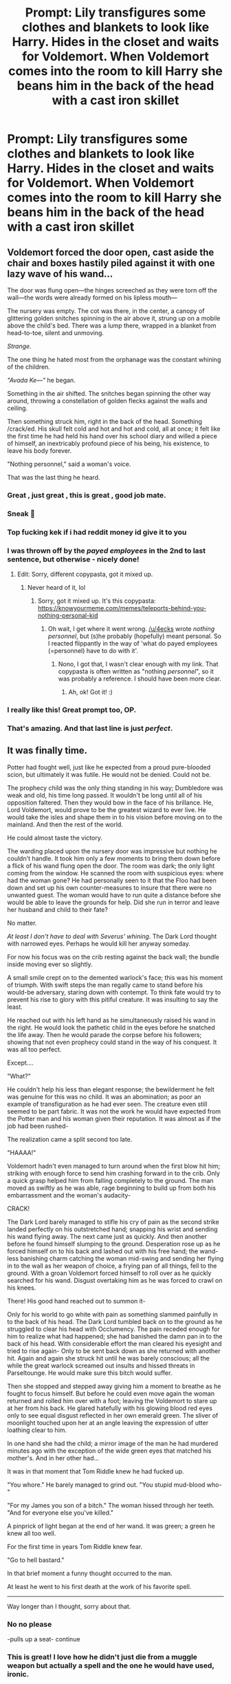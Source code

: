 #+TITLE: Prompt: Lily transfigures some clothes and blankets to look like Harry. Hides in the closet and waits for Voldemort. When Voldemort comes into the room to kill Harry she beans him in the back of the head with a cast iron skillet

* Prompt: Lily transfigures some clothes and blankets to look like Harry. Hides in the closet and waits for Voldemort. When Voldemort comes into the room to kill Harry she beans him in the back of the head with a cast iron skillet
:PROPERTIES:
:Author: flingerdinger
:Score: 361
:DateUnix: 1568086459.0
:DateShort: 2019-Sep-10
:FlairText: Prompt
:END:

** Voldemort forced the door open, cast aside the chair and boxes hastily piled against it with one lazy wave of his wand...

The door was flung open---the hinges screeched as they were torn off the wall---the words were already formed on his lipless mouth---

The nursery was empty. The cot was there, in the center, a canopy of glittering golden snitches spinning in the air above it, strung up on a mobile above the child's bed. There was a lump there, wrapped in a blanket from head-to-toe, silent and unmoving.

/Strange./

The one thing he hated most from the orphanage was the constant whining of the children.

/"Avada Ke---"/ he began.

Something in the air shifted. The snitches began spinning the other way around, throwing a constellation of golden flecks against the walls and ceiling.

Then something struck him, right in the back of the head. Something /crack/ed. His skull felt cold and hot and hot and cold, all at once; it felt like the first time he had held his hand over his school diary and willed a piece of himself, an inextricably profound piece of his being, his existence, to leave his body forever.

"Nothing personnel," said a woman's voice.

That was the last thing he heard.
:PROPERTIES:
:Author: 4ecks
:Score: 277
:DateUnix: 1568089131.0
:DateShort: 2019-Sep-10
:END:

*** Great , just great , this is great , good job mate.
:PROPERTIES:
:Author: TheSirGrailluet
:Score: 38
:DateUnix: 1568089571.0
:DateShort: 2019-Sep-10
:END:


*** Sneak 💯
:PROPERTIES:
:Author: MKOFFICIAL357
:Score: 20
:DateUnix: 1568091691.0
:DateShort: 2019-Sep-10
:END:


*** Top fucking kek if i had reddit money id give it to you
:PROPERTIES:
:Author: flingerdinger
:Score: 44
:DateUnix: 1568089202.0
:DateShort: 2019-Sep-10
:END:


*** I was thrown off by the /payed employees/ in the 2nd to last sentence, but otherwise - nicely done!
:PROPERTIES:
:Author: the_long_way_round25
:Score: 17
:DateUnix: 1568118558.0
:DateShort: 2019-Sep-10
:END:

**** Edit: Sorry, different copypasta, got it mixed up.
:PROPERTIES:
:Author: EpicDaNoob
:Score: 7
:DateUnix: 1568125326.0
:DateShort: 2019-Sep-10
:END:

***** Never heard of it, lol
:PROPERTIES:
:Author: the_long_way_round25
:Score: 6
:DateUnix: 1568125380.0
:DateShort: 2019-Sep-10
:END:

****** Sorry, got it mixed up. It's this copypasta: [[https://knowyourmeme.com/memes/teleports-behind-you-nothing-personal-kid]]
:PROPERTIES:
:Author: EpicDaNoob
:Score: 5
:DateUnix: 1568125919.0
:DateShort: 2019-Sep-10
:END:

******* Oh wait, I get where it went wrong. [[/u/4ecks]] wrote /nothing personnel/, but (s)he probably (hopefully) meant personal. So I reacted flippantly in the way of 'what do payed employees (=personnel) have to do with it'.
:PROPERTIES:
:Author: the_long_way_round25
:Score: 2
:DateUnix: 1568126290.0
:DateShort: 2019-Sep-10
:END:

******** Nono, I got that, I wasn't clear enough with my link. That copypasta is often written as "nothing /personnel/", so it was probably a reference. I should have been more clear.
:PROPERTIES:
:Author: EpicDaNoob
:Score: 5
:DateUnix: 1568127357.0
:DateShort: 2019-Sep-10
:END:

********* Ah, ok! Got it! :)
:PROPERTIES:
:Author: the_long_way_round25
:Score: 3
:DateUnix: 1568127413.0
:DateShort: 2019-Sep-10
:END:


*** I really like this! Great prompt too, OP.
:PROPERTIES:
:Score: 2
:DateUnix: 1568096993.0
:DateShort: 2019-Sep-10
:END:


*** That's amazing. And that last line is just /perfect/.
:PROPERTIES:
:Author: EurwenPendragon
:Score: 3
:DateUnix: 1568120992.0
:DateShort: 2019-Sep-10
:END:


** It was finally time.

Potter had fought well, just like he expected from a proud pure-blooded scion, but ultimately it was futile. He would not be denied. Could not be.

The prophecy child was the only thing standing in his way; Dumbledore was weak and old, his time long passed. It wouldn't be long until all of his opposition faltered. Then they would bow in the face of his brillance. He, Lord Voldemort, would prove to be the greatest wizard to ever live. He would take the isles and shape them in to his vision before moving on to the mainland. And then the rest of the world.

He could almost taste the victory.

The warding placed upon the nursery door was impressive but nothing he couldn't handle. It took him only a few moments to bring them down before a flick of his wand flung open the door. The room was dark; the only light coming from the window. He scanned the room with suspicious eyes: where had the woman gone? He had personally seen to it that the Floo had been down and set up his own counter-measures to insure that there were no unwanted guest. The woman would have to run quite a distance before she would be able to leave the grounds for help. Did she run in terror and leave her husband and child to their fate?

No matter.

/At least I don't have to deal with Severus' whining/. The Dark Lord thought with narrowed eyes. Perhaps he would kill her anyway someday.

For now his focus was on the crib resting against the back wall; the bundle inside moving ever so slightly.

A small smile crept on to the demented warlock's face; this was his moment of triumph. With swift steps the man regally came to stand before his would-be adversary, staring down with contempt. To think fate would try to prevent his rise to glory with this pitiful creature. It was insulting to say the least.

He reached out with his left hand as he simultaneously raised his wand in the right. He would look the pathetic child in the eyes before he snatched the life away. Then he would parade the corpse before his followers; showing that not even prophecy could stand in the way of his conquest. It was all too perfect.

Except....

"What?"

He couldn't help his less than elegant response; the bewilderment he felt was genuine for this was no child. It was an abomination; as poor an example of transfiguration as he had ever seen. The creature even still seemed to be part fabric. It was not the work he would have expected from the Potter man and his woman given their reputation. It was almost as if the job had been rushed-

The realization came a split second too late.

"HAAAA!"

Voldemort hadn't even managed to turn around when the first blow hit him; striking with enough force to send him crashing forward in to the crib. Only a quick grasp helped him from falling completely to the ground. The man moved as swiftly as he was able, rage beginning to build up from both his embarrassment and the woman's audacity-

CRACK!

The Dark Lord barely managed to stifle his cry of pain as the second strike landed perfectly on his outstretched hand; snapping his wrist and sending his wand flying away. The next came just as quickly. And then another before he found himself slumping to the ground. Desperation rose up as he forced himself on to his back and lashed out with his free hand; the wand-less banishing charm catching the woman mid-swing and sending her flying in to the wall as her weapon of choice, a frying pan of all things, fell to the ground. With a groan Voldemort forced himself to roll over as he quickly searched for his wand. Disgust overtaking him as he was forced to crawl on his knees.

There! His good hand reached out to summon it-

Only for his world to go white with pain as something slammed painfully in to the back of his head. The Dark Lord tumbled back on to the ground as he struggled to clear his head with Occlumency. The pain receded enough for him to realize what had happened; she had banished the damn pan in to the back of his head. With considerable effort the man cleared his eyesight and tried to rise again- Only to be sent back down as she returned with another hit. Again and again she struck hit until he was barely conscious; all the while the great warlock screamed out insults and hissed threats in Parseltounge. He would make sure this bitch would suffer.

Then she stopped and stepped away giving him a moment to breathe as he fought to focus himself. But before he could even move again the woman returned and rolled him over with a foot; leaving the Voldemort to stare up at her from his back. He glared hatefully with his glowing blood red eyes only to see equal disgust reflected in her own emerald green. The sliver of moonlight touched upon her at an angle leaving the expression of utter loathing clear to him.

In one hand she had the child; a mirror image of the man he had murdered minutes ago with the exception of the wide green eyes that matched his mother's. And in her other had...

It was in that moment that Tom Riddle knew he had fucked up.

"You whore." He barely managed to grind out. "You stupid mud-blood who-"

"For my James you son of a bitch." The woman hissed through her teeth. "And for everyone else you've killed."

A pinprick of light began at the end of her wand. It was green; a green he knew all too well.

For the first time in years Tom Riddle knew fear.

"Go to hell bastard."

In that brief moment a funny thought occurred to the man.

At least he went to his first death at the work of his favorite spell.

------------------------------------------------------------------------------------------------------

Way longer than I thought, sorry about that.
:PROPERTIES:
:Author: Suavesky
:Score: 128
:DateUnix: 1568091931.0
:DateShort: 2019-Sep-10
:END:

*** No no please

-pulls up a seat- continue
:PROPERTIES:
:Author: flingerdinger
:Score: 65
:DateUnix: 1568092085.0
:DateShort: 2019-Sep-10
:END:


*** This is great! I love how he didn't just die from a muggle weapon but actually a spell and the one he would have used, ironic.
:PROPERTIES:
:Score: 15
:DateUnix: 1568097086.0
:DateShort: 2019-Sep-10
:END:


** Transfigures a fake. Uses a pan for sneak attack.

I want this
:PROPERTIES:
:Author: ItsReaper
:Score: 57
:DateUnix: 1568088598.0
:DateShort: 2019-Sep-10
:END:

*** She deals 2.5x more damage thanks to her sneak stat
:PROPERTIES:
:Author: flingerdinger
:Score: 58
:DateUnix: 1568088785.0
:DateShort: 2019-Sep-10
:END:

**** sadly she has a - 3 modifer for being in the gryfindor class but she managed to make it a - 2 by gaining the ally to marauder perk
:PROPERTIES:
:Author: CommanderL3
:Score: 30
:DateUnix: 1568088901.0
:DateShort: 2019-Sep-10
:END:

***** Voldemort is more monster than man though so the normal 10 damage she would have done with her cast iron pan is midigated to a 5, if she had a silver skillet it would have done the trick.

On the plus side a headshot is still a 1.5x multiplier so she still dealt 7.5 damage to him and hopefully thats enough
:PROPERTIES:
:Author: flingerdinger
:Score: 22
:DateUnix: 1568089159.0
:DateShort: 2019-Sep-10
:END:

****** Sadly Voldemort has the rat like follower perk, which gives him a bonus to his stealth checks so while he will be knocked to the ground he will be on his feet quick smart
:PROPERTIES:
:Author: CommanderL3
:Score: 16
:DateUnix: 1568089377.0
:DateShort: 2019-Sep-10
:END:

******* But Lily has the Gryffindor Lioness Perk and Mother Bear perk which gives her plus 3 and plus 4 on all her attacks against slytherins and people harming her child respectively. She also activated her righteous fury ability which allows her to attack three times in a row
:PROPERTIES:
:Author: flingerdinger
:Score: 25
:DateUnix: 1568089761.0
:DateShort: 2019-Sep-10
:END:

******** To: [[/u/flingerdinger][u/flingerdinger]] + [[/u/CommanderL3][u/CommanderL3]]

From: Everyone reading this

Make us a good HP video game. Just do it.
:PROPERTIES:
:Author: LaughingGaster666
:Score: 13
:DateUnix: 1568095415.0
:DateShort: 2019-Sep-10
:END:

********* Lol unfortunately i know nothing of gae design
:PROPERTIES:
:Author: flingerdinger
:Score: 2
:DateUnix: 1568095549.0
:DateShort: 2019-Sep-10
:END:

********** Hell, forget an actual game, just give us a decent gamer fic. There's an unfortunate lack of those around
:PROPERTIES:
:Author: TheCuddlyCanons
:Score: 7
:DateUnix: 1568103672.0
:DateShort: 2019-Sep-10
:END:

*********** Agreed. But I can suggest:

​

Harry potter and the natural 20 linkffn(8096183)

​

Unlikely to be finished but thought provoking and well written
:PROPERTIES:
:Author: wizzard-of-time
:Score: 4
:DateUnix: 1568124612.0
:DateShort: 2019-Sep-10
:END:

************ [[https://www.fanfiction.net/s/8096183/1/][*/Harry Potter and the Natural 20/*]] by [[https://www.fanfiction.net/u/3989854/Sir-Poley][/Sir Poley/]]

#+begin_quote
  Milo, a genre-savvy D&D Wizard and Adventurer Extraordinaire is forced to attend Hogwarts, and soon finds himself plunged into a new adventure of magic, mad old Wizards, metagaming, misunderstandings, and munchkinry. Updates monthly.
#+end_quote

^{/Site/:} ^{fanfiction.net} ^{*|*} ^{/Category/:} ^{Harry} ^{Potter} ^{+} ^{Dungeons} ^{and} ^{Dragons} ^{Crossover} ^{*|*} ^{/Rated/:} ^{Fiction} ^{T} ^{*|*} ^{/Chapters/:} ^{74} ^{*|*} ^{/Words/:} ^{314,214} ^{*|*} ^{/Reviews/:} ^{6,556} ^{*|*} ^{/Favs/:} ^{6,429} ^{*|*} ^{/Follows/:} ^{7,268} ^{*|*} ^{/Updated/:} ^{8/2/2018} ^{*|*} ^{/Published/:} ^{5/7/2012} ^{*|*} ^{/id/:} ^{8096183} ^{*|*} ^{/Language/:} ^{English} ^{*|*} ^{/Download/:} ^{[[http://www.ff2ebook.com/old/ffn-bot/index.php?id=8096183&source=ff&filetype=epub][EPUB]]} ^{or} ^{[[http://www.ff2ebook.com/old/ffn-bot/index.php?id=8096183&source=ff&filetype=mobi][MOBI]]}

--------------

*FanfictionBot*^{2.0.0-beta} | [[https://github.com/tusing/reddit-ffn-bot/wiki/Usage][Usage]]
:PROPERTIES:
:Author: FanfictionBot
:Score: 1
:DateUnix: 1568124617.0
:DateShort: 2019-Sep-10
:END:


********** Hey, even a dinky little 99c phone app has potential when the people making it have the passion.
:PROPERTIES:
:Author: LaughingGaster666
:Score: 1
:DateUnix: 1568095765.0
:DateShort: 2019-Sep-10
:END:

*********** I would love a harry potter rpg

where I can be a total cunt and join the death eaters

Playing the bad guy is always super fun
:PROPERTIES:
:Author: CommanderL3
:Score: 0
:DateUnix: 1568118510.0
:DateShort: 2019-Sep-10
:END:


********* Or a Tabletop-RPG!
:PROPERTIES:
:Author: force200
:Score: 2
:DateUnix: 1568127637.0
:DateShort: 2019-Sep-10
:END:

********** I think there already is one actually. I have never heard of anyone playing it but I'm pretty sure it's a real thing.
:PROPERTIES:
:Author: Kitten_Wizard
:Score: 1
:DateUnix: 1570044511.0
:DateShort: 2019-Oct-02
:END:


******** But Voldmorts passive skill "what doesn't kill you makes you stronger" grants him a 50% damage reduction for repeated damage dealt by the same person against him. Considering that Lily has already thrice defied him the damage she'd deal with the pan woumd only be 50% × 50% × 50% = 12,5% of its original damage. 12,5% of 7,5 dmg points equals 0,9375 or about 1 damage. Not nearly enough to seriously harm Vomdemort in the long run, but sufficient for confusing him, and thus allowing lily to escape with ickle Harrykins to safety
:PROPERTIES:
:Author: Mezredhas
:Score: 1
:DateUnix: 1568111539.0
:DateShort: 2019-Sep-10
:END:


**** [[https://tenor.com/view/rapunzel-tangled-flynnrider-eugene-fryingpan-gif-5531715][You know it]]
:PROPERTIES:
:Author: kenabi
:Score: 2
:DateUnix: 1568091980.0
:DateShort: 2019-Sep-10
:END:


** u/advena_phillips:
#+begin_quote
  Voldemort approached the small cottage slow and methodical, soaking up the atmosphere. It was Hallow's Eve, and the Autumn air was crisp and chilly. Children skipped and screamed with their parents, hounding strangers for chocolates and lollies. It annoyed him. Frankly, if he wasn't already busy today, he'd have set the entire town aflame

  But he was busy, feet silently gliding across a cobblestone path. Were he to give the Potters any credit, he'd have said that their garden was immaculate, and that the little cottage had its own rustic charm. It wasn't like the Malfoy Manor, of course. Rustic and small, befitting a small family. Maybe, after the War, he might take the Potter homestead for himself. A little retreat from the nagging sycophants that were his followers.

  Food for thought, perhaps. Before that, though, the Potters.

  At the end of the cobble path stood a tall and wide door. Oak, from the looks of it, with a stained glass design depicting a deer and doe standing proud in a meadow grass and flowers. /Okay/, Voldemort thought, /that'll be the first to go after renovations/...

  With a flick of his wrist, he probed the door. Voldemort knew of the Fidelius Charm, but Rat hadn't mentioned anything else. He didn't know anything else. So better safe than on the wrong end of some curse. The Potter boy might be too proud to delve into such magic, but it was the Lily he needed to watch out for.

  A few seconds later, and Voldemort was sure the door was just locked. /Well, we can't have that!/

  He flicked their wrist, and silently cast the /Alohomora./ The door clicked, and opened ajar. Child's Play. Through the threshold, Voldemort peered around, searching. He knew the Potters weren't a match for him, but he wasn't going to take any chances with the couple who thrice defied him.

  The entryway was empty. The lounge room adjoining was similarly empty, though it was clear someone lived in there recently. Odd.

  Hmm... Voldemort glid over to the lounge room, casting his eyes around. "/Homenum revelio,/" he hissed.

  The spell did its magic -- a faint and transparent energy filled the room like a wave. And like a wave crashing against a rock, the energy splashed against something vaguely human-shaped a few feet away, leaving whoever it was sparkling red in the well-lit lounge.

  Voldemort barely had a second to realise what he saw before the figure moved lightning fast.

  /CRACK!/

  Pain exploded in his hand, and Voldemort couldn't help but cry out. The yew wand flew across the room, falling behind the couch. All the Dark Lord could do, was look up and stare at his attacker.

  It was the Potter boy, standing at the ready with what looked to be a bludgers bat, if longer and made of metal.

  Voldemort sneered, opening his mouth to curse the reckless Gryffindor, but before he could, he swung again, striking the Dark Lord in the face.

  /CRACK!/

  White exploded into Voldemort's vision, dancing lights joined by throbbing wet pain, before the cold, hard floor met his face. But the Potter boy didn't stop there. Instead, he continued laying into the fallen Dark Lord, righteous fury and hatred fueling each of his powerful swings.

  "STAY!"

  /CRACK!/

  "AWAY!"

  /CRACK!/

  "FROM!"

  /CRACK!/

  "MY!"

  /CRACK!/

  "FAMILY!"

  With a final swing of Lily's baseball bat, an old gift from Petunia, Voldemort's head popped opened much like a watermelon. And, when he finally returned, Voldemort continued to harbore a severe phobia of baseball and all that it entailed.
#+end_quote

Okay, okay, I know it wasn't exactly what you wanted but honestly if Lily was smart enough to sneak attack Voldemort with a Cast Iron Skillet, then James is smart enough to sneak attack Voldemort into pulp with a baseball bat.
:PROPERTIES:
:Author: advena_phillips
:Score: 29
:DateUnix: 1568115695.0
:DateShort: 2019-Sep-10
:END:

*** Hehe, small correction. Filius is Professor Flitwick's first name. Fidelius is the name of the protection ward.
:PROPERTIES:
:Author: elemonated
:Score: 7
:DateUnix: 1568127499.0
:DateShort: 2019-Sep-10
:END:


*** Oh, it would have been even better it instead of an aluminum boat is was a good old fashioned Louisville Slugger.
:PROPERTIES:
:Author: RealHellpony
:Score: 1
:DateUnix: 1568148732.0
:DateShort: 2019-Sep-11
:END:


*** Aside from the fact that no-one* has a baseball bat in England - good work!

.* shush pedants
:PROPERTIES:
:Author: HiddenAltAccount
:Score: 1
:DateUnix: 1568238466.0
:DateShort: 2019-Sep-12
:END:

**** It's a typo ... it was a cricket bat.
:PROPERTIES:
:Author: ceplma
:Score: 1
:DateUnix: 1575031033.0
:DateShort: 2019-Nov-29
:END:


** Frying pans! Who knew, right?
:PROPERTIES:
:Author: awesam5084
:Score: 6
:DateUnix: 1568105668.0
:DateShort: 2019-Sep-10
:END:


** There is something about back of heads and iron skillets ... linkffn(The Paths Diverge by Natasja).
:PROPERTIES:
:Author: ceplma
:Score: 3
:DateUnix: 1568147476.0
:DateShort: 2019-Sep-11
:END:

*** [[https://www.fanfiction.net/s/7247199/1/][*/The Paths Diverge/*]] by [[https://www.fanfiction.net/u/501267/Vaneria-Potter][/Vaneria Potter/]]

#+begin_quote
  Because there was NO WAY leaving a toddler on a doorstep in the middle of a winter night could POSSIBLY go wrong...
#+end_quote

^{/Site/:} ^{fanfiction.net} ^{*|*} ^{/Category/:} ^{Harry} ^{Potter} ^{*|*} ^{/Rated/:} ^{Fiction} ^{K+} ^{*|*} ^{/Chapters/:} ^{16} ^{*|*} ^{/Words/:} ^{31,057} ^{*|*} ^{/Reviews/:} ^{1,824} ^{*|*} ^{/Favs/:} ^{6,517} ^{*|*} ^{/Follows/:} ^{2,133} ^{*|*} ^{/Updated/:} ^{1/23} ^{*|*} ^{/Published/:} ^{8/2/2011} ^{*|*} ^{/Status/:} ^{Complete} ^{*|*} ^{/id/:} ^{7247199} ^{*|*} ^{/Language/:} ^{English} ^{*|*} ^{/Genre/:} ^{Family} ^{*|*} ^{/Characters/:} ^{Harry} ^{P.} ^{*|*} ^{/Download/:} ^{[[http://www.ff2ebook.com/old/ffn-bot/index.php?id=7247199&source=ff&filetype=epub][EPUB]]} ^{or} ^{[[http://www.ff2ebook.com/old/ffn-bot/index.php?id=7247199&source=ff&filetype=mobi][MOBI]]}

--------------

*FanfictionBot*^{2.0.0-beta} | [[https://github.com/tusing/reddit-ffn-bot/wiki/Usage][Usage]]
:PROPERTIES:
:Author: FanfictionBot
:Score: 3
:DateUnix: 1568147490.0
:DateShort: 2019-Sep-11
:END:

**** /Reads through it and finds it a wonderful story/

"I shall allow it."

(Brought to you by the Trying-to-act-cool Association)
:PROPERTIES:
:Author: Tokimi-
:Score: 3
:DateUnix: 1568198643.0
:DateShort: 2019-Sep-11
:END:


*** Thank you so much for sharing this fic!!!! I loved it!!!
:PROPERTIES:
:Author: sam123786
:Score: 1
:DateUnix: 1570372472.0
:DateShort: 2019-Oct-06
:END:


** Not a skillet, but her bare fists instead.

[[https://archiveofourown.org/works/5867197][A Mother's Love]]

A 12k WIP I wish was finished.
:PROPERTIES:
:Author: upvotingcats
:Score: 5
:DateUnix: 1568108595.0
:DateShort: 2019-Sep-10
:END:


** Remindme!: 3 days
:PROPERTIES:
:Author: yaboicatFIsh
:Score: 0
:DateUnix: 1568088626.0
:DateShort: 2019-Sep-10
:END:

*** *Defaulted to one day.*

I will be messaging you on [[http://www.wolframalpha.com/input/?i=2019-09-11%2004:10:26%20UTC%20To%20Local%20Time][*2019-09-11 04:10:26 UTC*]] to remind you of [[https://np.reddit.com/r/HPfanfiction/comments/d223dw/prompt_lily_transfigures_some_clothes_and/ezse6yw/][*this link*]]

[[https://np.reddit.com/message/compose/?to=RemindMeBot&subject=Reminder&message=%5Bhttps%3A%2F%2Fwww.reddit.com%2Fr%2FHPfanfiction%2Fcomments%2Fd223dw%2Fprompt_lily_transfigures_some_clothes_and%2Fezse6yw%2F%5D%0A%0ARemindMe%21%202019-09-11%2004%3A10%3A26%20UTC][*2 OTHERS CLICKED THIS LINK*]] to send a PM to also be reminded and to reduce spam.

^{Parent commenter can} [[https://np.reddit.com/message/compose/?to=RemindMeBot&subject=Delete%20Comment&message=Delete%21%20d223dw][^{delete this message to hide from others.}]]

--------------

[[https://np.reddit.com/r/RemindMeBot/comments/c5l9ie/remindmebot_info_v20/][^{Info}]]

[[https://np.reddit.com/message/compose/?to=RemindMeBot&subject=Reminder&message=%5BLink%20or%20message%20inside%20square%20brackets%5D%0A%0ARemindMe%21%20Time%20period%20here][^{Custom}]]
[[https://np.reddit.com/message/compose/?to=RemindMeBot&subject=List%20Of%20Reminders&message=MyReminders%21][^{Your Reminders}]]
[[https://np.reddit.com/message/compose/?to=Watchful1&subject=RemindMeBot%20Feedback][^{Feedback}]]
:PROPERTIES:
:Author: RemindMeBot
:Score: 0
:DateUnix: 1568088635.0
:DateShort: 2019-Sep-10
:END:
